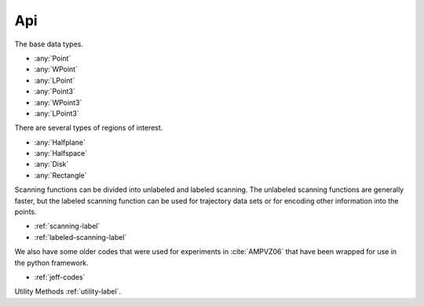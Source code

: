 
Api
====================

The base data types.

* :any:`Point`
* :any:`WPoint`
* :any:`LPoint`
* :any:`Point3`
* :any:`WPoint3`
* :any:`LPoint3`

.. * :any:`Trajectory`

There are several types of regions of interest.

* :any:`Halfplane`
* :any:`Halfspace`
* :any:`Disk`
* :any:`Rectangle`

Scanning functions can be divided into unlabeled and labeled scanning. The unlabeled scanning functions are generally faster, but the labeled scanning function can be used for trajectory data sets or for 
encoding other information into the points. 

* :ref:`scanning-label`
* :ref:`labeled-scanning-label`

We also have some older codes that were used for experiments in :cite:`AMPVZ06` that have been wrapped for use in the python framework.

* :ref:`jeff-codes`

Utility Methods :ref:`utility-label`.












